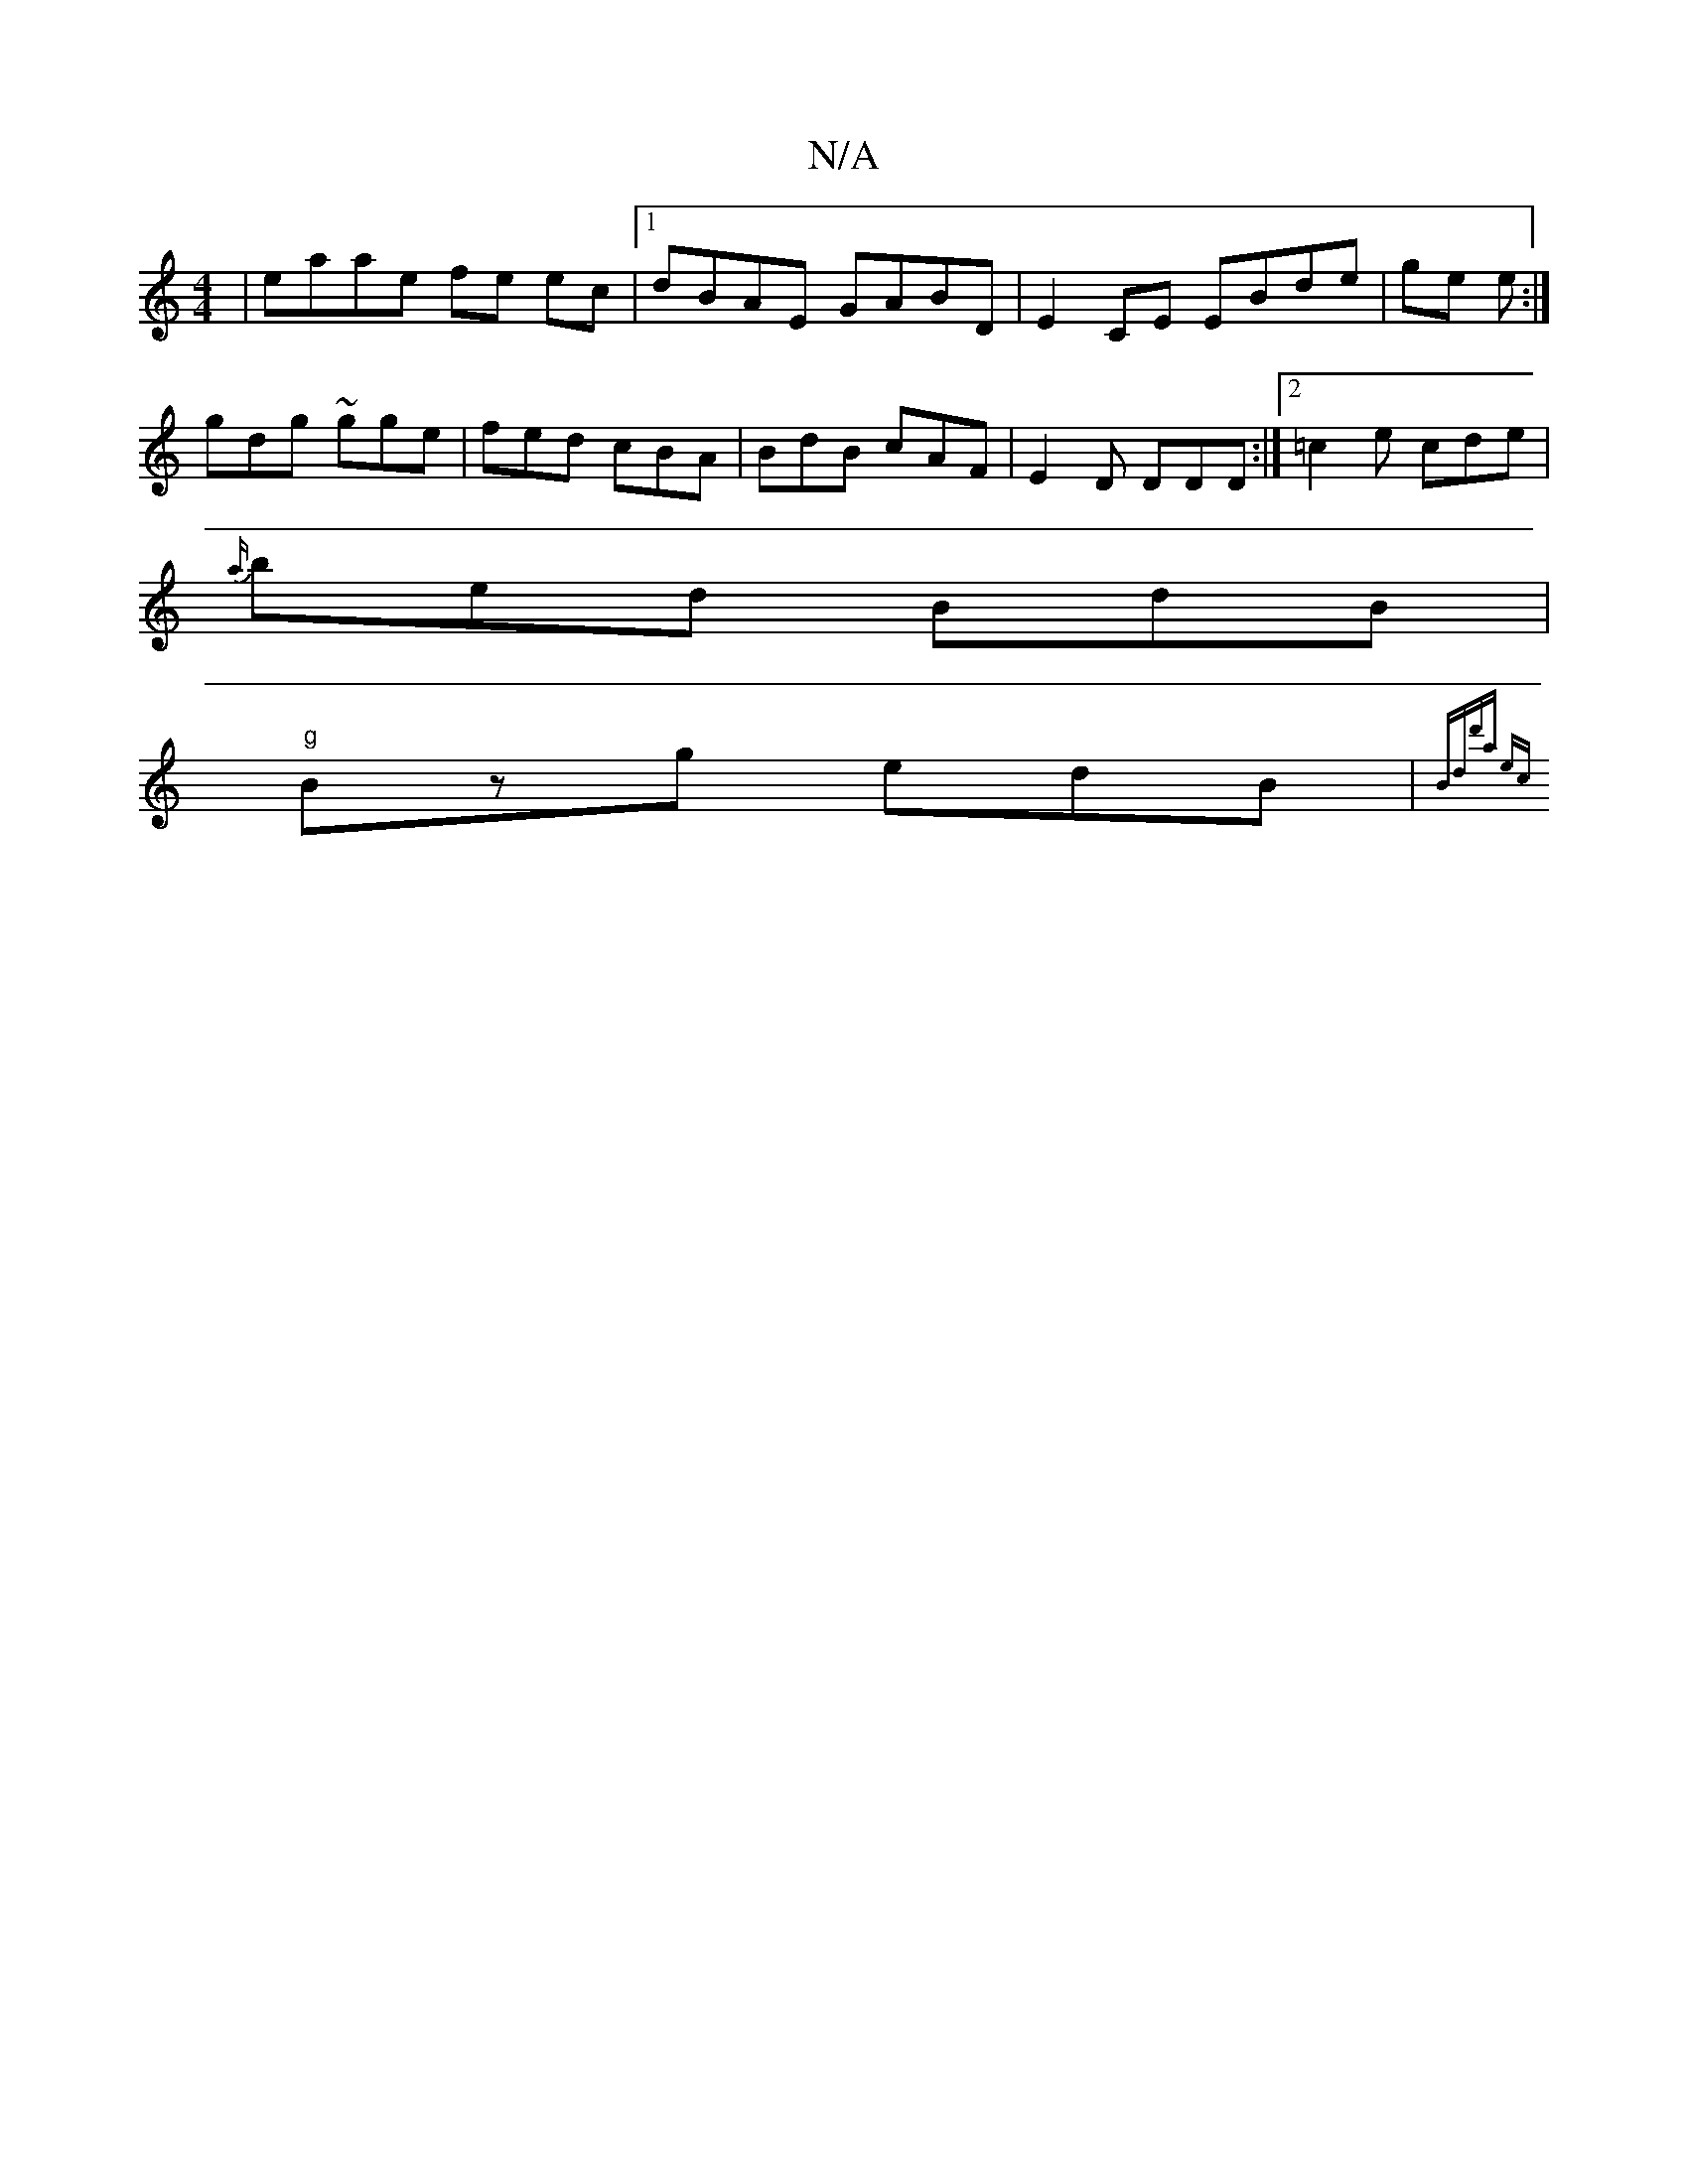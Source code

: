 X:1
T:N/A
M:4/4
R:N/A
K:Cmajor
|eaae fe ec|1 dBAE GABD|E2CE EBde|ge e :|
gdg ~gge|fed cBA|BdB cAF|E2D DDD:|2 =c2e cde|
{a/}bed BdB|
"g"Bzg edB |{Bd)"d'a ec|]


|:B,A, DG |]

 A(c B/A/G>{B/}AG/A/ B2 | G/A/ {c/}d/c/ d<e {a//}ecA ||

